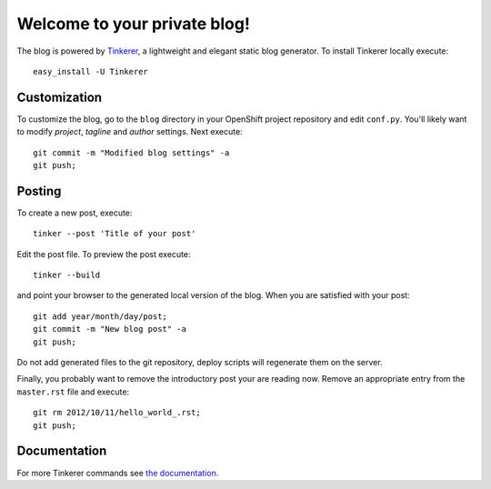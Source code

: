 Welcome to your private blog!
=============================

.. highlight:: bash

The blog is powered by `Tinkerer <http://tinkerer.me>`_, a lightweight
and elegant static blog generator. To install Tinkerer locally
execute::

    easy_install -U Tinkerer


Customization
~~~~~~~~~~~~~

To customize the blog, go to the ``blog`` directory in your OpenShift
project repository and edit ``conf.py``. You'll likely want to modify
*project*, *tagline* and *author* settings. Next execute::

    git commit -m "Modified blog settings" -a
    git push;

Posting
~~~~~~~
To create a new post, execute::

    tinker --post 'Title of your post'

Edit the post file. To preview the post execute::

    tinker --build

and point your browser to the generated local version of the
blog. When you are satisfied with your post::

    git add year/month/day/post;
    git commit -m "New blog post" -a
    git push;

Do not add generated files to the git repository, deploy scripts will
regenerate them on the server.

Finally, you probably want to remove the introductory post your are
reading now. Remove an appropriate entry from the ``master.rst`` file
and execute::

   git rm 2012/10/11/hello_world_.rst;
   git push;

Documentation
~~~~~~~~~~~~~

For more Tinkerer commands see
`the documentation <http://tinkerer.me/pages/documentation.html>`_.

.. author:: default
.. categories:: none
.. tags:: none
.. comments::
